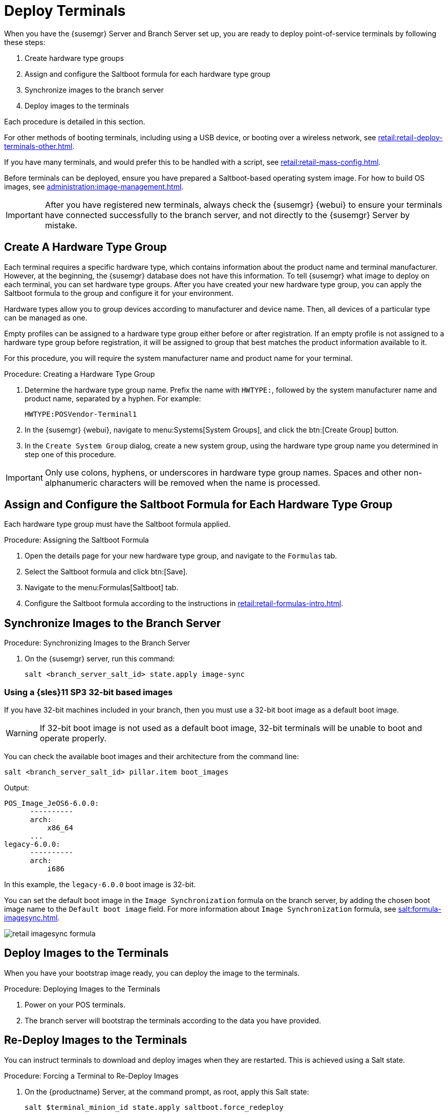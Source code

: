 [[retail.deploy_terminals]]
= Deploy Terminals


When you have the {susemgr} Server and Branch Server set up, you are ready
to deploy point-of-service terminals by following these steps:

. Create hardware type groups
. Assign and configure the Saltboot formula for each hardware type group
. Synchronize images to the branch server
. Deploy images to the terminals

Each procedure is detailed in this section.

For other methods of booting terminals, including using a USB device, or
booting over a wireless network, see
xref:retail:retail-deploy-terminals-other.adoc[].

If you have many terminals, and would prefer this to be handled with a
script, see xref:retail:retail-mass-config.adoc[].

Before terminals can be deployed, ensure you have prepared a Saltboot-based
operating system image.  For how to build OS images, see
xref:administration:image-management.adoc[].

[IMPORTANT]
====
After you have registered new terminals, always check the {susemgr} {webui}
to ensure your terminals have connected successfully to the branch server,
and not directly to the {susemgr} Server by mistake.
====



== Create A Hardware Type Group

Each terminal requires a specific hardware type, which contains information
about the product name and terminal manufacturer.  However, at the
beginning, the {susemgr} database does not have this information.  To tell
{susemgr} what image to deploy on each terminal, you can set hardware type
groups.  After you have created your new hardware type group, you can apply
the Saltboot formula to the group and configure it for your environment.

Hardware types allow you to group devices according to manufacturer and
device name.  Then, all devices of a particular type can be managed as one.

Empty profiles can be assigned to a hardware type group either before or
after registration.  If an empty profile is not assigned to a hardware type
group before registration, it will be assigned to group that best matches
the product information available to it.

For this procedure, you will require the system manufacturer name and
product name for your terminal.



.Procedure: Creating a Hardware Type Group

. Determine the hardware type group name.  Prefix the name with
  [systemitem]``HWTYPE:``, followed by the system manufacturer name and
  product name, separated by a hyphen.  For example:
+
----
HWTYPE:POSVendor-Terminal1
----
. In the {susemgr} {webui}, navigate to menu:Systems[System Groups], and click
  the btn:[Create Group] button.
. In the [guimenu]``Create System Group`` dialog, create a new system group,
  using the hardware type group name you determined in step one of this
  procedure.

[IMPORTANT]
====
Only use colons, hyphens, or underscores in hardware type group names.
Spaces and other non-alphanumeric characters will be removed when the name
is processed.
====



== Assign and Configure the Saltboot Formula for Each Hardware Type Group

Each hardware type group must have the Saltboot formula applied.

.Procedure: Assigning the Saltboot Formula

. Open the details page for your new hardware type group, and navigate to the
  [guimenu]``Formulas`` tab.
. Select the Saltboot formula and click btn:[Save].
. Navigate to the menu:Formulas[Saltboot] tab.
. Configure the Saltboot formula according to the instructions in
  xref:retail:retail-formulas-intro.adoc[].



== Synchronize Images to the Branch Server

.Procedure: Synchronizing Images to the Branch Server

. On the {susemgr} server, run this command:
+
----
salt <branch_server_salt_id> state.apply image-sync
----



=== Using a {sles}11 SP3 32-bit based images

If you have 32-bit machines included in your branch, then you must use a
32-bit boot image as a default boot image.

[WARNING]
====
If 32-bit boot image is not used as a default boot image, 32-bit terminals
will be unable to boot and operate properly.
====

You can check the available boot images and their architecture from the
command line:

----
salt <branch_server_salt_id> pillar.item boot_images
----

Output:

----
POS_Image_JeOS6-6.0.0:
      ----------
      arch:
          x86_64
      ...
legacy-6.0.0:
      ----------
      arch:
          i686
----

In this example, the [systemitem]``legacy-6.0.0`` boot image is 32-bit.

You can set the default boot image in the ``Image Synchronization`` formula
on the branch server, by adding the chosen boot image name to the
[guimenu]``Default boot image`` field.  For more information about ``Image
Synchronization`` formula, see xref:salt:formula-imagesync.adoc[].

image::retail_imagesync_formula.png[scaledwidth=80%]



== Deploy Images to the Terminals

When you have your bootstrap image ready, you can deploy the image to the
terminals.



.Procedure: Deploying Images to the Terminals

. Power on your POS terminals.
. The branch server will bootstrap the terminals according to the data you
  have provided.



== Re-Deploy Images to the Terminals

You can instruct terminals to download and deploy images when they are
restarted.  This is achieved using a Salt state.



.Procedure: Forcing a Terminal to Re-Deploy Images
. On the {productname} Server, at the command prompt, as root, apply this Salt
  state:
+
----
salt $terminal_minion_id state.apply saltboot.force_redeploy
----
. Restart the terminal to pick up the changes.


If your terminal encounters a problem with the file system or the partition
table, you might need to remove the partition table and reformat the
terminal.


[WARNING]
====
Re-partitioning a terminal removes all data stored on the terminal hard
disk, including any persistent partitions.
====



.Procedure: Forcing a Terminal to Repartition the Hard Disk
. On the {productname} Server, at the command prompt, as root, apply this Salt
  state:
+
----
salt $terminal_minion_id state.apply saltboot.force_repartition
----
. Restart the terminal to pick up the changes.


== Customize the Terminal Image Download Process

You can change the terminal boot process using Salt pillars.  Two Salt
pillars allow you to change the protocol and server used to download the
image.

* The ``saltboot_download_protocol`` pillar specifies which protocol should be
  used to download the image to the terminal.  This overrides the default
  protocol specified in the image pillar.  Allowed values are ``http``,
  ``https``, ``ftp``, or ``tftp``.
* The ``saltboot_download_server`` pillar specifies which server to use to
  download the image.  This overrides the default hostname specified in the
  image pillar.



.Example: Changing the Saltboot Image Download Protocol
This example changes the protocol used for all terminals.

Edit the ``/srv/pillar/top.sls`` file:

----
base:
  '*':
    - saltboot_proto
----

Edit the ``/srv/pillar/$branch_prefix.sls`` file:

----
saltboot_download_protocol: http
# can be http, https, ftp, tftp
----



.Example: Changing the Saltboot Image Download Location
This example changes the download location for all terminals on a specified
branch server.

Edit the ``/srv/pillar/top.sls`` file:

----
base:
  'minion_id_prefix:$branch_prefix':
     - match: grain
     - $branch_prefix
----

Edit the ``/srv/pillar/$branch_prefix.sls`` file:

----
saltboot_download_server: $download_server_fqdn
----


[NOTE]
====
In this example, the download server must be prepared by the ``image_sync``
state before you begin.
====
